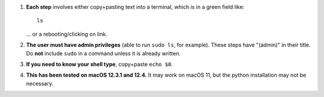  
#. **Each step** involves either copy+pasting text into a terminal,
   which is in a green field like::
     
     ls

   \.\.\. or a rebooting/clicking on link.

#. **The user must have admin privileges** (able to run ``sudo ls``,
   for example).  These steps have "(admin)" in their title.  Do
   **not** include ``sudo`` in a command unless it is already written.
   
#. **If you need to know your shell type**, copy+paste ``echo $0``.
   
#. **This has been tested on macOS 12.3.1 and 12.4.** It may work on
   macOS 11, but the python installation may not be necessary.
